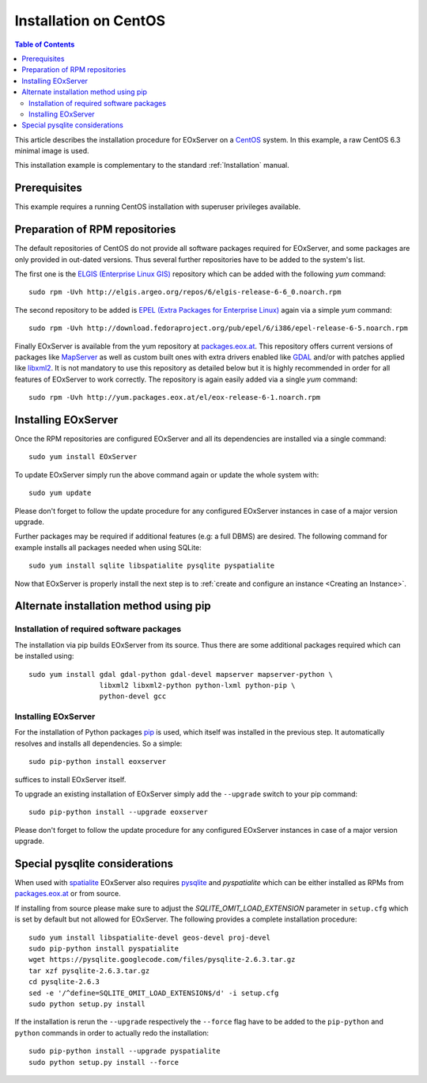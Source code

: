 .. CentOSInstallation
  #-----------------------------------------------------------------------------
  # $Id$
  #
  # Project: EOxServer <http://eoxserver.org>
  # Authors: Stephan Krause <stephan.krause@eox.at>
  #          Stephan Meissl <stephan.meissl@eox.at>
  #          Fabian Schindler <fabian.schindler@eox.at>
  #
  #-----------------------------------------------------------------------------
  # Copyright (C) 2011 EOX IT Services GmbH
  #
  # Permission is hereby granted, free of charge, to any person obtaining a copy
  # of this software and associated documentation files (the "Software"), to
  # deal in the Software without restriction, including without limitation the
  # rights to use, copy, modify, merge, publish, distribute, sublicense, and/or
  # sell copies of the Software, and to permit persons to whom the Software is
  # furnished to do so, subject to the following conditions:
  #
  # The above copyright notice and this permission notice shall be included in
  # all copies of this Software or works derived from this Software.
  #
  # THE SOFTWARE IS PROVIDED "AS IS", WITHOUT WARRANTY OF ANY KIND, EXPRESS OR
  # IMPLIED, INCLUDING BUT NOT LIMITED TO THE WARRANTIES OF MERCHANTABILITY,
  # FITNESS FOR A PARTICULAR PURPOSE AND NONINFRINGEMENT. IN NO EVENT SHALL THE
  # AUTHORS OR COPYRIGHT HOLDERS BE LIABLE FOR ANY CLAIM, DAMAGES OR OTHER
  # LIABILITY, WHETHER IN AN ACTION OF CONTRACT, TORT OR OTHERWISE, ARISING 
  # FROM, OUT OF OR IN CONNECTION WITH THE SOFTWARE OR THE USE OR OTHER DEALINGS
  # IN THE SOFTWARE.
  #-----------------------------------------------------------------------------

.. index::
    single: Installation on CentOS

.. _CentOSInstallation:

Installation on CentOS
======================

.. contents:: Table of Contents
    :depth: 3
    :backlinks: top

This article describes the installation procedure for EOxServer on a `CentOS
<http://www.centos.org/>`_ system. In this example, a raw CentOS 6.3 minimal
image is used.

This installation example is complementary to the standard :ref:`Installation`
manual.


Prerequisites
-------------

This example requires a running CentOS installation with superuser privileges
available.


Preparation of RPM repositories
-------------------------------

The default repositories of CentOS do not provide all software packages
required for EOxServer, and some packages are only provided in out-dated
versions. Thus several further repositories have to be added to the system's
list.

The first one is the `ELGIS (Enterprise Linux GIS)
<http://wiki.osgeo.org/wiki/Enterprise_Linux_GIS>`_ repository which can be
added with the following `yum` command::

    sudo rpm -Uvh http://elgis.argeo.org/repos/6/elgis-release-6-6_0.noarch.rpm

The second repository to be added is `EPEL (Extra Packages for Enterprise
Linux) <http://fedoraproject.org/wiki/EPEL>`_ again via a simple `yum` command::

    sudo rpm -Uvh http://download.fedoraproject.org/pub/epel/6/i386/epel-release-6-5.noarch.rpm

Finally EOxServer is available from the yum repository at `packages.eox.at 
<http://packages.eox.at>`_. This repository offers current versions of 
packages like `MapServer <http://mapserver.org/>`_ as well as custom built 
ones with extra drivers enabled like `GDAL <http://gdal.org/>`_ and/or with 
patches applied like `libxml2 <http://xmlsoft.org/>`_. It is not mandatory 
to use this repository as detailed below but it is highly recommended in 
order for all features of EOxServer to work correctly. The repository is 
again easily added via a single `yum` command::

    sudo rpm -Uvh http://yum.packages.eox.at/el/eox-release-6-1.noarch.rpm


Installing EOxServer
--------------------

Once the RPM repositories are configured EOxServer and all its dependencies 
are installed via a single command::

    sudo yum install EOxServer

To update EOxServer simply run the above command again or update the whole 
system with::

    sudo yum update

Please don't forget to follow the update procedure for any configured 
EOxServer instances in case of a major version upgrade.

Further packages may be required if additional features (e.g: a full DBMS) 
are desired. The following command for example installs all packages needed 
when using SQLite::

    sudo yum install sqlite libspatialite pysqlite pyspatialite

Now that EOxServer is properly install the next step is to :ref:`create and configure
an instance <Creating an Instance>`. 


Alternate installation method using pip
---------------------------------------

Installation of required software packages
~~~~~~~~~~~~~~~~~~~~~~~~~~~~~~~~~~~~~~~~~~

The installation via pip builds EOxServer from its source. Thus there are 
some additional packages required which can be installed using::

    sudo yum install gdal gdal-python gdal-devel mapserver mapserver-python \
                     libxml2 libxml2-python python-lxml python-pip \
                     python-devel gcc

Installing EOxServer
~~~~~~~~~~~~~~~~~~~~

For the installation of Python packages `pip <http://www.pip-installer.org/>`_ 
is used, which itself was installed in the previous step. It automatically 
resolves and installs all dependencies. So a simple::

    sudo pip-python install eoxserver

suffices to install EOxServer itself.

To upgrade an existing installation of EOxServer simply add the ``--upgrade``
switch to your pip command::

  sudo pip-python install --upgrade eoxserver

Please don't forget to follow the update procedure for any configured 
EOxServer instances in case of a major version upgrade.


Special pysqlite considerations
-------------------------------

When used with `spatialite <http://www.gaia-gis.it/spatialite/>`_ EOxServer 
also requires `pysqlite <http://code.google.com/p/pysqlite/>`_ and 
`pyspatialite` which can be either installed as RPMs from `packages.eox.at 
<http://packages.eox.at>`_ or from source.

If installing from source please make sure to adjust the 
`SQLITE_OMIT_LOAD_EXTENSION` parameter in ``setup.cfg`` which is set by 
default but not allowed for EOxServer. The following provides a complete 
installation procedure::

    sudo yum install libspatialite-devel geos-devel proj-devel
    sudo pip-python install pyspatialite
    wget https://pysqlite.googlecode.com/files/pysqlite-2.6.3.tar.gz
    tar xzf pysqlite-2.6.3.tar.gz
    cd pysqlite-2.6.3
    sed -e '/^define=SQLITE_OMIT_LOAD_EXTENSION$/d' -i setup.cfg
    sudo python setup.py install

If the installation is rerun the ``--upgrade`` respectively the ``--force`` 
flag have to be added to the ``pip-python`` and ``python`` commands in order 
to actually redo the installation::

    sudo pip-python install --upgrade pyspatialite
    sudo python setup.py install --force
